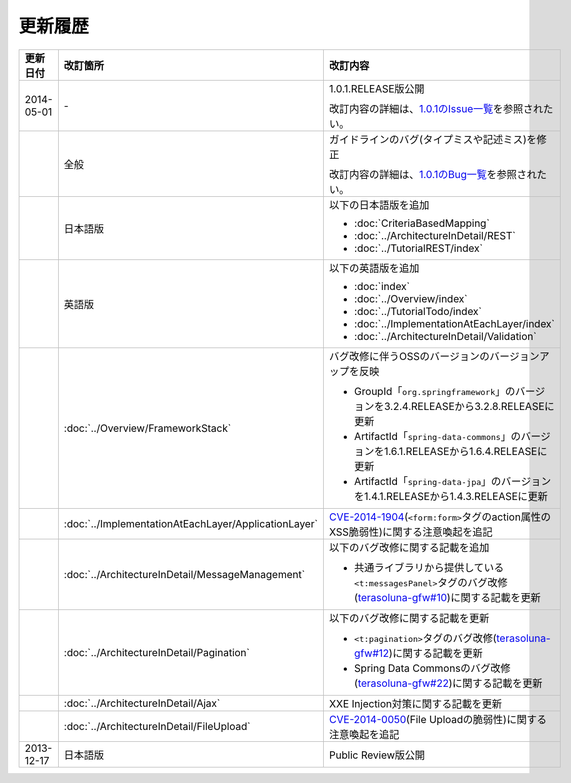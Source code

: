 更新履歴
================================================================================


.. tabularcolumns:: |p{0.15\linewidth}|p{0.25\linewidth}|p{0.60\linewidth}|
.. list-table::
    :header-rows: 1
    :widths: 15 25 60

    * - 更新日付
      - 改訂箇所
      - 改訂内容
    * - 2014-05-01
      - \-
      - 1.0.1.RELEASE版公開
        
        改訂内容の詳細は、\ `1.0.1のIssue一覧 <https://github.com/terasolunaorg/guideline/issues?labels=&milestone=1&state=closed>`_\ を参照されたい。
    * - 
      - 全般
      - ガイドラインのバグ(タイプミスや記述ミス)を修正

        改訂内容の詳細は、\ `1.0.1のBug一覧 <https://github.com/terasolunaorg/guideline/issues?labels=bug&milestone=1&state=closed>`_\ を参照されたい。
    * - 
      - 日本語版
      - 以下の日本語版を追加
      
        * :doc:`CriteriaBasedMapping`
        * :doc:`../ArchitectureInDetail/REST`
        * :doc:`../TutorialREST/index`
    * - 
      - 英語版
      - 以下の英語版を追加
      
        * :doc:`index`
        * :doc:`../Overview/index`
        * :doc:`../TutorialTodo/index`
        * :doc:`../ImplementationAtEachLayer/index`
        * :doc:`../ArchitectureInDetail/Validation`
    * - 
      - :doc:`../Overview/FrameworkStack`
      - バグ改修に伴うOSSのバージョンのバージョンアップを反映
      
        * GroupId「\ ``org.springframework``\」のバージョンを3.2.4.RELEASEから3.2.8.RELEASEに更新
        * ArtifactId「\ ``spring-data-commons``\」のバージョンを1.6.1.RELEASEから1.6.4.RELEASEに更新
        * ArtifactId「\ ``spring-data-jpa``\」のバージョンを1.4.1.RELEASEから1.4.3.RELEASEに更新
    * - 
      - :doc:`../ImplementationAtEachLayer/ApplicationLayer`
      - `CVE-2014-1904 <http://cve.mitre.org/cgi-bin/cvename.cgi?name=CVE-2014-1904>`_\(\ ``<form:form>``\タグのaction属性のXSS脆弱性)に関する注意喚起を追記
    * - 
      - :doc:`../ArchitectureInDetail/MessageManagement`
      - 以下のバグ改修に関する記載を追加
      
        * 共通ライブラリから提供している\ ``<t:messagesPanel>``\タグのバグ改修(\ `terasoluna-gfw#10 <https://github.com/terasolunaorg/terasoluna-gfw/issues/10>`_\)に関する記載を更新
    * - 
      - :doc:`../ArchitectureInDetail/Pagination`
      - 以下のバグ改修に関する記載を更新
      
        * \ ``<t:pagination>``\タグのバグ改修(\ `terasoluna-gfw#12 <https://github.com/terasolunaorg/terasoluna-gfw/issues/12>`_\)に関する記載を更新
        * Spring Data Commonsのバグ改修(\ `terasoluna-gfw#22 <https://github.com/terasolunaorg/terasoluna-gfw/issues/22>`_\)に関する記載を更新
    * - 
      - :doc:`../ArchitectureInDetail/Ajax`
      - XXE Injection対策に関する記載を更新
    * - 
      - :doc:`../ArchitectureInDetail/FileUpload`
      - `CVE-2014-0050 <http://cve.mitre.org/cgi-bin/cvename.cgi?name=CVE-2014-0050>`_\(File Uploadの脆弱性)に関する注意喚起を追記
    * - 2013-12-17
      - 日本語版
      - Public Review版公開

.. raw:: latex

   \newpage

